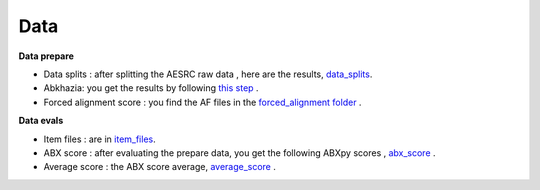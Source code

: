 Data
=======

**Data prepare**

- Data splits : after splitting the AESRC raw data , here are the results, `data_splits <https://github.com/bootphon/ABX-accent/tree/main/abx-accent/data/prepare/data_splits>`_.
- Abkhazia: you get the results by following `this step <https://github.com/bootphon/abkhazia/tree/aesrc/abkhazia/corpus/prepare>`_ .
- Forced alignment score : you find the AF files in the `forced_alignment folder <https://github.com/bootphon/ABX-accent/tree/main/abx-accent/data/prepare/forced_alignment>`_ .

**Data evals**

- Item files : are in `item_files <https://github.com/bootphon/ABX-accent/tree/main/abx-accent/data/evals/item_files>`_.
- ABX score : after evaluating the prepare data, you get the following ABXpy scores , `abx_score <https://github.com/bootphon/ABX-accent/tree/main/abx-accent/data/evals/abx_score>`_ .
- Average score :  the ABX score average, `average_score <https://github.com/bootphon/ABX-accent/tree/main/abx-accent/data/evals/average_score>`_ .
